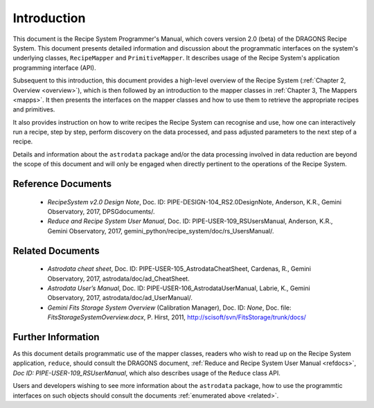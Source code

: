 .. include overview
.. include interfaces

.. _intro:

************
Introduction
************

This document is the Recipe System Programmer's Manual, which covers version 2.0
(beta) of the DRAGONS Recipe System. This document presents detailed 
information and discussion about the programmatic interfaces on the system's 
underlying classes, ``RecipeMapper`` and ``PrimitiveMapper``. It
describes usage of the Recipe System's application programming interface (API).

Subsequent to this introduction, this document provides a high-level overview 
of the Recipe System (:ref:`Chapter 2, Overview <overview>`), which is then
followed by an introduction to the mapper classes in 
:ref:`Chapter 3, The Mappers <mapps>`. It then presents the interfaces
on the mapper classes and how to use them to retrieve the appropriate recipes 
and primitives.

It also provides instruction on how to write recipes the Recipe System
can recognise and use, how one can interactively run a recipe, step by step, 
perform discovery on the data processed, and pass adjusted parameters to the 
next step of a recipe.

Details and information about the ``astrodata`` package and/or the data processing 
involved in data reduction are beyond the scope of this document and will only be 
engaged when directly pertinent to the operations of the Recipe System.

.. _refdocs:

Reference Documents
===================

  - `RecipeSystem v2.0 Design Note`, Doc. ID: PIPE-DESIGN-104_RS2.0DesignNote,
    Anderson, K.R., Gemini Observatory, 2017, DPSGdocuments/.

  - `Reduce and Recipe System User Manual`, Doc. ID: PIPE-USER-109_RSUsersManual,
    Anderson, K.R., Gemini Observatory, 2017, 
    gemini_python/recipe_system/doc/rs_UsersManual/.

.. _related:

Related Documents
=================

  - `Astrodata cheat sheet`, Doc. ID: PIPE-USER-105_AstrodataCheatSheet,
    Cardenas, R., Gemini Observatory, 2017, astrodata/doc/ad_CheatSheet.

  - `Astrodata User’s Manual`, Doc. ID:  PIPE-USER-106_AstrodataUserManual,
    Labrie, K., Gemini Observatory, 2017, astrodata/doc/ad_UserManual/.

  - `Gemini Fits Storage System Overview` (Calibration Manager), 
    Doc. ID: `None`, Doc. file: `FitsStorageSystemOverview.docx`,
    P. Hirst, 2011, http://scisoft/svn/FitsStorage/trunk/docs/

Further Information
===================
As this document details programmatic use of the mapper classes, readers who wish
to read up on the Recipe System application, ``reduce``, should consult the 
DRAGONS document, :ref:`Reduce and Recipe System User Manual <refdocs>`, 
*Doc ID: PIPE-USER-109_RSUserManual*, which also describes usage of the 
``Reduce`` class API.

Users and developers wishing to see more information about the ``astrodata`` 
package, how to use the programmtic interfaces on such objects should consult the
documents :ref:`enumerated above <related>`.
